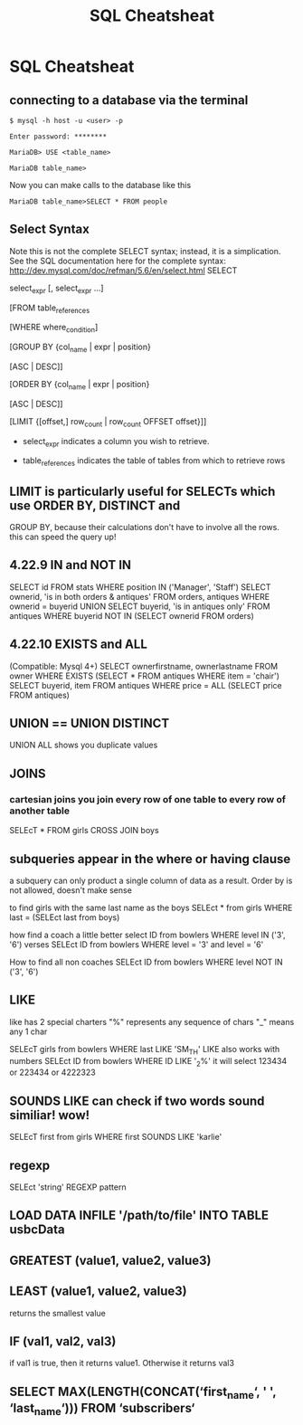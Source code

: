 #+TITLE:SQL Cheatsheat
# The next lines says that I can make 10 levels of headlines, and org will treat those headlines as how to structure the book into

# chapters, then sections, then subsections, then sub-sub-sections, etc.
#+OPTIONS: H:10

# This next line says that the table of contents should mention the chapters and the chapter sections.
#+OPTIONS: toc:2
* SQL Cheatsheat
** connecting to a database via the terminal
   ~$ mysql -h host -u <user> -p~

   ~Enter password: ********~

   ~MariaDB> USE <table_name>~

   ~MariaDB table_name>~


   Now you can make calls to the database like this


   ~MariaDB table_name>SELECT * FROM people~
** Select Syntax
   Note this is not the complete SELECT syntax; instead, it is a simplication. See the SQL documentation here for the complete
   syntax: http://dev.mysql.com/doc/refman/5.6/en/select.html
   SELECT

   select_expr [, select_expr ...]

   [FROM table_references

   [WHERE where_condition]

   [GROUP BY {col_name | expr | position}

      [ASC | DESC]]

   [ORDER BY {col_name | expr | position}

      [ASC | DESC]]

   [LIMIT {[offset,] row_count | row_count OFFSET offset}]]

   * select_expr indicates a column you wish to retrieve.

   * table_references indicates the table of tables from which to retrieve rows
** LIMIT is particularly useful for SELECTs which use ORDER BY, DISTINCT and
   GROUP BY, because their calculations don't have to involve all the rows.
   this can speed the query up!
** 4.22.9 IN and NOT IN
   SELECT id
   FROM stats
   WHERE position IN ('Manager', 'Staff')
   SELECT ownerid, 'is in both orders & antiques'
   FROM orders, antiques WHERE ownerid = buyerid
   UNION
   SELECT buyerid, 'is in antiques only'
   FROM antiques WHERE buyerid NOT IN (SELECT ownerid FROM orders)
** 4.22.10 EXISTS and ALL
   (Compatible: Mysql 4+)
   SELECT ownerfirstname, ownerlastname
   FROM owner
   WHERE EXISTS (SELECT * FROM antiques WHERE item = 'chair')
   SELECT buyerid, item
   FROM antiques
   WHERE price = ALL (SELECT price FROM antiques)

** UNION == UNION DISTINCT
   UNION ALL shows you duplicate values
** JOINS
*** cartesian joins you join every row of one table to every row of another table
    SELEcT * FROM girls CROSS JOIN boys
** subqueries appear in the where or having clause
   a subquery can only product a single column of data as a result. Order by is not allowed, doesn't make sense

   to find girls with the same last name as the boys
   SELEct * from girls WHERE last = (SELEct last from boys)

   how find a coach a little better
   select ID from bowlers WHERE level IN ('3', '6')
   verses
   SELEct ID from bowlers WHERE level = '3' and level = '6'

   How to find all non coaches
   SELEct ID from bowlers WHERE level NOT IN ('3', '6')
** LIKE
   like has 2 special charters
   "%" represents any sequence of chars
   "_" means any 1 char

   SELEcT girls from bowlers WHERE last LIKE 'SM_TH'
   LIKE also works with numbers
   SELEct ID from bowlers WHERE ID LIKE '_2%'
   it will select 123434 or 223434 or 4222323
** SOUNDS LIKE can check if two words sound similiar! wow!
   SELEcT first from girls WHERE first SOUNDS LIKE 'karlie'
** regexp
   SELEct 'string' REGEXP pattern
** LOAD DATA INFILE '/path/to/file' INTO TABLE usbcData
** GREATEST (value1, value2, value3)
** LEAST (value1, value2, value3)
   returns the smallest value
** IF (val1, val2, val3)
   if val1 is true, then it returns value1. Otherwise it returns val3
** SELECT MAX(LENGTH(CONCAT(‘first_name‘, ' ', ‘last_name‘))) FROM ‘subscribers‘
